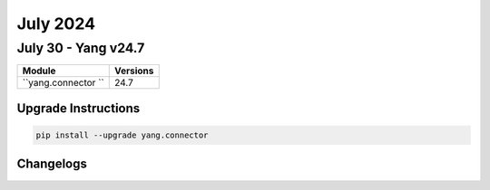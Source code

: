 July 2024
==========

July 30 - Yang v24.7 
------------------------



+-------------------------------+-------------------------------+
| Module                        | Versions                      |
+===============================+===============================+
| ``yang.connector ``           | 24.7                          |
+-------------------------------+-------------------------------+

Upgrade Instructions
^^^^^^^^^^^^^^^^^^^^

.. code-block:: bash

    pip install --upgrade yang.connector




Changelogs
^^^^^^^^^^
